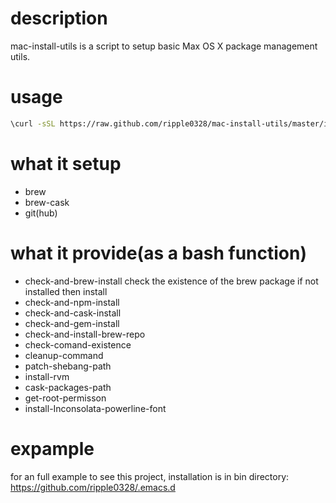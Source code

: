* description
  mac-install-utils is a script to setup basic Max OS X package management utils.
* usage
  #+BEGIN_SRC bash
  \curl -sSL https://raw.github.com/ripple0328/mac-install-utils/master/install-utils.sh | bash
  #+END_SRC
* what it setup
  * brew
  * brew-cask
  * git(hub)
* what it provide(as a bash function)
  * check-and-brew-install
    check the existence of the brew package
    if not installed then install
  * check-and-npm-install
  * check-and-cask-install
  * check-and-gem-install
  * check-and-install-brew-repo
  * check-comand-existence
  * cleanup-command
  * patch-shebang-path
  * install-rvm
  * cask-packages-path
  * get-root-permisson
  * install-Inconsolata-powerline-font
* expample
  for an full example to see this project, installation is in bin directory:
  https://github.com/ripple0328/.emacs.d
